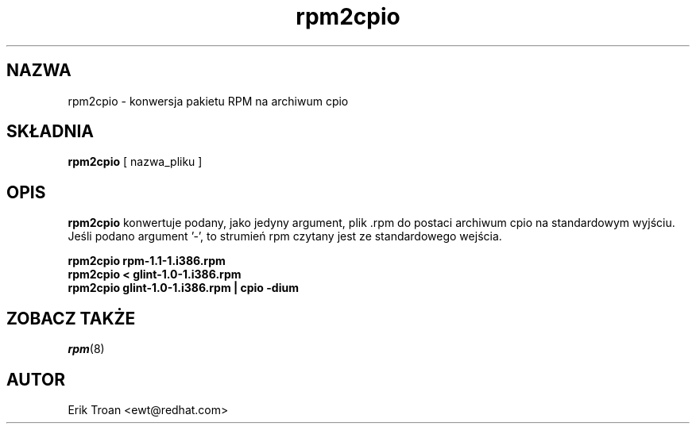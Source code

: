 .\" {PTM/WK/1999-11-21}
.\" Jakub Bogusz <qboosh@pld-linux.org>, 2003
.\" rpm2cpio - Converts RPM Package to cpio archive
.\" rpm 4.3-20030610
.TH rpm2cpio 8 "11 stycznia 2001" "Red Hat, Inc."
.SH NAZWA
rpm2cpio \- konwersja pakietu RPM na archiwum cpio
.SH SKŁADNIA
\fBrpm2cpio\fP [ nazwa_pliku ]
.SH OPIS
\fBrpm2cpio\fP konwertuje podany, jako jedyny argument, plik .rpm
do postaci archiwum cpio na standardowym wyjściu. Jeśli podano argument '-',
to strumień rpm czytany jest ze standardowego wejścia.

.br
.I "\fBrpm2cpio rpm-1.1-1.i386.rpm\fP"
.br
.I "\fBrpm2cpio < glint-1.0-1.i386.rpm\fP"
.br
.I "\fBrpm2cpio glint-1.0-1.i386.rpm | cpio -dium\fP"

.SH ZOBACZ TAKŻE
.IR rpm (8)
.SH AUTOR
.nf
Erik Troan <ewt@redhat.com>
.fi
